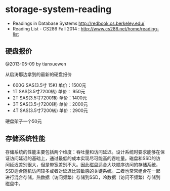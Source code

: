 * storage-system-reading
#+OPTIONS: H:4

   - Readings in Database Systems http://redbook.cs.berkeley.edu/
   - Reading List - CS286 Fall 2014 : http://www.cs286.net/home/reading-list

** 硬盘报价
@2013-05-09 by tianxuewen

从启涛那边拿到的最新的硬盘报价
   - 600G SAS(3.5寸 15K) 单价：1500元
   - 1T SAS(3.5寸7200转) 单价： 950元
   - 2T SAS(3.5寸7200转) 单价：1400元
   - 3T SAS(3.5寸7200转) 单价：2000元
   - 4T SAS(3.5寸7200转) 单价：2900元
硬盘架子一个50元

** 存储系统性能
存储系统的性能主要包括两个维度：吞吐量和访问延迟。设计系统时要求能够在保证访问延迟的基础上，通过最低的成本实现尽可能高的吞吐量。磁盘和SSD的访问延迟差别很大，但是带宽差别不大。因此磁盘适合大块顺序访问的存储系统，SSD适合随机访问较多或者对延迟比较敏感的关键系统。二者也常常组合在一起进行混合存储，热数据（访问频繁）存储到SSD，冷数据（访问不频繁）存储到磁盘中。
